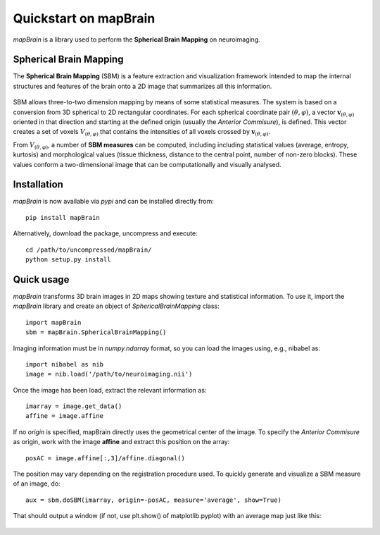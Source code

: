 Quickstart on mapBrain
===========================
`mapBrain` is a library used to perform the **Spherical Brain Mapping** on neuroimaging. 

Spherical Brain Mapping
--------------------------------
The **Spherical Brain Mapping** (SBM) is a feature extraction and visualization framework intended to map the internal structures and features of the brain onto a 2D image that summarizes all this information.  

.. figure:: images/sbm_coordinates.*
   :figwidth: 80 %
   :align: center
   :alt: Schema of the computation of :math:`\mathbf{v}_{(\theta,\varphi)}`.

SBM allows three-to-two dimension mapping by means of some statistical measures. The system is based on a conversion from 3D spherical to 2D rectangular coordinates. For each spherical coordinate pair :math:`(\theta,\varphi)`, a vector :math:`\mathbf{v}_{(\theta,\varphi)}` oriented in that direction and starting at the defined origin (usually the *Anterior Commisure*), is defined. This vector creates a set of voxels :math:`V_{(\theta,\varphi)}` that contains the intensities of all voxels crossed by :math:`\mathbf{v}_{(\theta,\varphi)}`. 

From :math:`V_{(\theta,\varphi)}`, a number of **SBM measures** can be computed, including including statistical values (average, entropy, kurtosis) and morphological values (tissue thickness, distance to the central point, number of non-zero blocks). These values conform a two-dimensional image that can be computationally and visually analysed.

Installation
-------------------
`mapBrain` is now available via `pypi` and can be installed directly from::

	pip install mapBrain

Alternatively, download the package, uncompress and execute::

	cd /path/to/uncompressed/mapBrain/
	python setup.py install


Quick usage
------------------------
`mapBrain` transforms 3D brain images in 2D maps showing texture and statistical information. To use it, import the `mapBrain` library and create an object of `SphericalBrainMapping` class:: 

	import mapBrain 
        sbm = mapBrain.SphericalBrainMapping()

Imaging information must be in `numpy.ndarray` format, so you can load the images using, e.g., nibabel as::

	import nibabel as nib
	image = nib.load('/path/to/neuroimaging.nii')

Once the image has been load, extract the relevant information as::

	imarray = image.get_data()
	affine = image.affine

If no *origin* is specified, mapBrain directly uses the geometrical center of the image. To specify the *Anterior Commisure* as origin, work with the image **affine** and extract this position on the array::

	posAC = image.affine[:,3]/affine.diagonal()

The position may vary depending on the registration procedure used. To quickly generate and visualize a SBM measure of an image, do::

	aux = sbm.doSBM(imarray, origin=-posAC, measure='average', show=True)

That should output a window (if not, use plt.show() of matplotlib.pyplot) with an average map just like this: 

.. figure:: images/average_example.*
   :figwidth: 80 %
   :align: center
   :alt: *Average* mapping of a MRI brain.




















